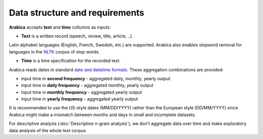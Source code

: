 Data structure and requirements
=====

**Arabica** accepts **text** and **time** collumns as inputs:

- **Text** is a written record (speech, review, title, article, ..).

Latin alphabet languages (English, French, Swedish, etc.) are supported. Arabica also enables stopword removal for languages in the `NLTK <https://docs.python.org/3.8/library/datetime.html>`_ corpus of stop words.

- **Time** is a time specification for the recorded text.

Arabica reads dates in standard `date and datetime formats <https://docs.python.org/3.8/library/datetime.html>`_.
These aggregation combinations are provided:

* input time in **second frequency** - aggregated daily, monthly, yearly output
* input time in **daily frequency** - aggregated monthly, yearly output
* input time in **monthly frequency** - aggregated yearly output
* input time in **yearly frequency** - aggregated yearly output

It is recommended to use the US-style dates (MM/DD/YYYY) rather than the European style (DD/MM/YYYY) since Arabica might make a mismatch between months and days in small and incomplete datasets.

For descriptive analysis (:doc:`Descriptive n-gram analysis`), we don't aggregate data over time and make exploratory data analysis of the whole text corpus.










